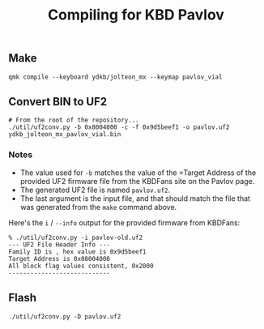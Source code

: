 #+title: Compiling for KBD Pavlov

** Make
#+begin_src shell
qmk compile --keyboard ydkb/jolteon_mx --keymap pavlov_vial
#+end_src

** Convert BIN to UF2
#+begin_src shell
# From the root of the repository...
./util/uf2conv.py -b 0x8004000 -c -f 0x9d5beef1 -o pavlov.uf2 ydkb_jolteon_mx_pavlov_vial.bin
#+end_src

*** Notes
- The value used for =-b= matches the value of the =Target Address of the provided
  UF2 firmware file from the KBDFans site on the Pavlov page.
- The generated UF2 file is named =pavlov.uf2=.
- The last argument is the input file, and that should match the file that was
  generated from the =make= command above.

Here's the =i= / =--info= output for the provided firmware from KBDFans:
#+begin_example
% ./util/uf2conv.py -i pavlov-old.uf2
--- UF2 File Header Info ---
Family ID is , hex value is 0x9d5beef1
Target Address is 0x08004000
All block flag values consistent, 0x2000
----------------------------
#+end_example

** Flash
#+begin_src shell
./util/uf2conv.py -D pavlov.uf2
#+end_src
